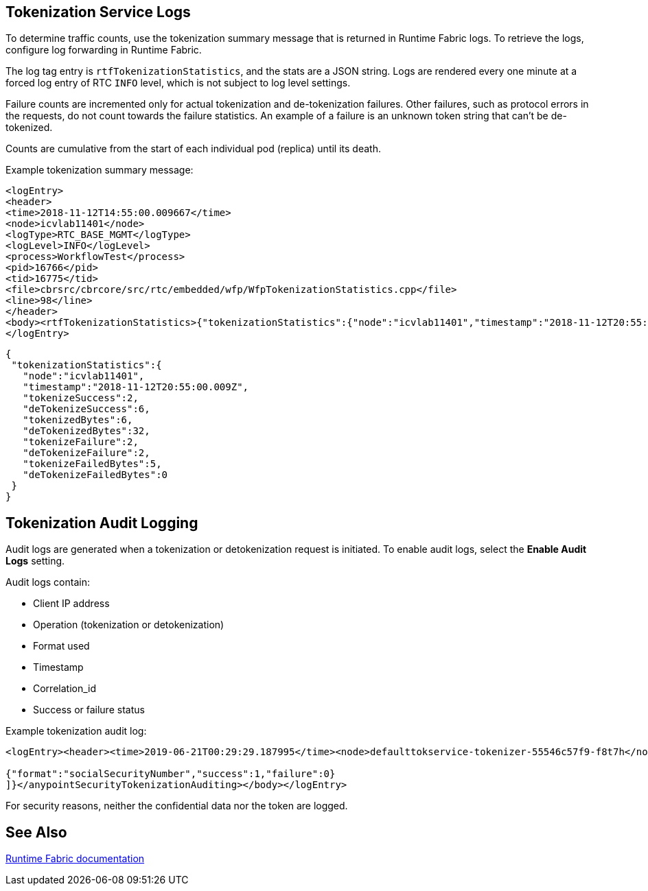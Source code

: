 == Tokenization Service Logs

To determine traffic counts, use the tokenization summary message that is returned in Runtime Fabric logs. To retrieve the logs, configure log forwarding in Runtime Fabric.

The log tag entry is `rtfTokenizationStatistics`, and the stats are a JSON string. Logs are rendered every one minute at a forced log entry of RTC `INFO` level, which is not subject to log level settings.

Failure counts are incremented only for actual tokenization and de-tokenization failures. Other failures, such as protocol errors in the requests, do not count towards the failure statistics. An example of a failure is an unknown token string that can't be de-tokenized.

Counts are cumulative from the start of each individual pod (replica) until its death.

Example tokenization summary message:

----
<logEntry>
<header>
<time>2018-11-12T14:55:00.009667</time>
<node>icvlab11401</node>
<logType>RTC_BASE_MGMT</logType>
<logLevel>INFO</logLevel>
<process>WorkflowTest</process>
<pid>16766</pid>
<tid>16775</tid>
<file>cbrsrc/cbrcore/src/rtc/embedded/wfp/WfpTokenizationStatistics.cpp</file>
<line>98</line>
</header>
<body><rtfTokenizationStatistics>{"tokenizationStatistics":{"node":"icvlab11401","timestamp":"2018-11-12T20:55:00.009Z","tokenizeSuccess":2,"deTokenizeSuccess":6,"tokenizedBytes":6,"deTokenizedBytes":32,"tokenizeFailure":2,"deTokenizeFailure":2,"tokenizeFailedBytes":5,"deTokenizeFailedBytes":0}}</rtfTokenizationStatistics></body>+
</logEntry>
----

[source,json,linenums]
{
 "tokenizationStatistics":{
   "node":"icvlab11401",
   "timestamp":"2018-11-12T20:55:00.009Z",
   "tokenizeSuccess":2,
   "deTokenizeSuccess":6,
   "tokenizedBytes":6,
   "deTokenizedBytes":32,
   "tokenizeFailure":2,
   "deTokenizeFailure":2,
   "tokenizeFailedBytes":5,
   "deTokenizeFailedBytes":0
 }
}

== Tokenization Audit Logging

Audit logs are generated when a tokenization or detokenization request is initiated. To enable audit logs, select the *Enable Audit Logs* setting.

Audit logs contain:

* Client IP address
* Operation (tokenization or detokenization)
* Format used
* Timestamp
* Correlation_id
* Success or failure status

Example tokenization audit log:

----
<logEntry><header><time>2019-06-21T00:29:29.187995</time><node>defaulttokservice-tokenizer-55546c57f9-f8t7h</node><process>securityfabric-tokenizer-runtime</process><pid>34</pid><transId>657988989747200</transId></header><body><anypointSecurityTokenizationAuditing>{"client":"10.244.60.9","correlation_id": "bf4d3684-9ada-4931-9815-7c36ef98fdf4","operation": "detokenization", "details": [

{"format":"socialSecurityNumber","success":1,"failure":0}
]}</anypointSecurityTokenizationAuditing></body></logEntry>
----

For security reasons, neither the confidential data nor the token are logged.

== See Also

xref:runtime-fabric::runtime-fabric-logs.adoc[Runtime Fabric documentation]
